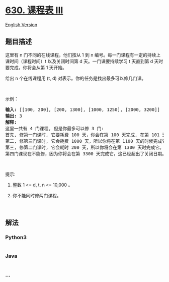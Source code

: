 * [[https://leetcode-cn.com/problems/course-schedule-iii][630. 课程表
III]]
  :PROPERTIES:
  :CUSTOM_ID: 课程表-iii
  :END:
[[./solution/0600-0699/0630.Course Schedule III/README_EN.org][English
Version]]

** 题目描述
   :PROPERTIES:
   :CUSTOM_ID: 题目描述
   :END:

#+begin_html
  <!-- 这里写题目描述 -->
#+end_html

#+begin_html
  <p>
#+end_html

这里有 n 门不同的在线课程，他们按从 1 到
n 编号。每一门课程有一定的持续上课时间（课程时间）t 以及关闭时间第
d 天。一门课要持续学习 t 天直到第 d 天时要完成，你将会从第 1 天开始。

#+begin_html
  </p>
#+end_html

#+begin_html
  <p>
#+end_html

给出 n 个在线课程用 (t, d) 对表示。你的任务是找出最多可以修几门课。

#+begin_html
  </p>
#+end_html

#+begin_html
  <p>
#+end_html

 

#+begin_html
  </p>
#+end_html

#+begin_html
  <p>
#+end_html

示例：

#+begin_html
  </p>
#+end_html

#+begin_html
  <pre>
  <strong>输入:</strong> [[100, 200], [200, 1300], [1000, 1250], [2000, 3200]]
  <strong>输出:</strong> 3
  <strong>解释:</strong> 
  这里一共有 4 门课程, 但是你最多可以修 3 门:
  首先, 修第一门课时, 它要耗费 100 天，你会在第 100 天完成, 在第 101 天准备下门课。
  第二, 修第三门课时, 它会耗费 1000 天，所以你将在第 1100 天的时候完成它, 以及在第 1101 天开始准备下门课程。
  第三, 修第二门课时, 它会耗时 200 天，所以你将会在第 1300 天时完成它。
  第四门课现在不能修，因为你将会在第 3300 天完成它，这已经超出了关闭日期。</pre>
#+end_html

#+begin_html
  <p>
#+end_html

 

#+begin_html
  </p>
#+end_html

#+begin_html
  <p>
#+end_html

提示:

#+begin_html
  </p>
#+end_html

#+begin_html
  <ol>
#+end_html

#+begin_html
  <li>
#+end_html

整数 1 <= d, t, n <= 10,000 。

#+begin_html
  </li>
#+end_html

#+begin_html
  <li>
#+end_html

你不能同时修两门课程。

#+begin_html
  </li>
#+end_html

#+begin_html
  </ol>
#+end_html

#+begin_html
  <p>
#+end_html

 

#+begin_html
  </p>
#+end_html

** 解法
   :PROPERTIES:
   :CUSTOM_ID: 解法
   :END:

#+begin_html
  <!-- 这里可写通用的实现逻辑 -->
#+end_html

#+begin_html
  <!-- tabs:start -->
#+end_html

*** *Python3*
    :PROPERTIES:
    :CUSTOM_ID: python3
    :END:

#+begin_html
  <!-- 这里可写当前语言的特殊实现逻辑 -->
#+end_html

#+begin_src python
#+end_src

*** *Java*
    :PROPERTIES:
    :CUSTOM_ID: java
    :END:

#+begin_html
  <!-- 这里可写当前语言的特殊实现逻辑 -->
#+end_html

#+begin_src java
#+end_src

*** *...*
    :PROPERTIES:
    :CUSTOM_ID: section
    :END:
#+begin_example
#+end_example

#+begin_html
  <!-- tabs:end -->
#+end_html
